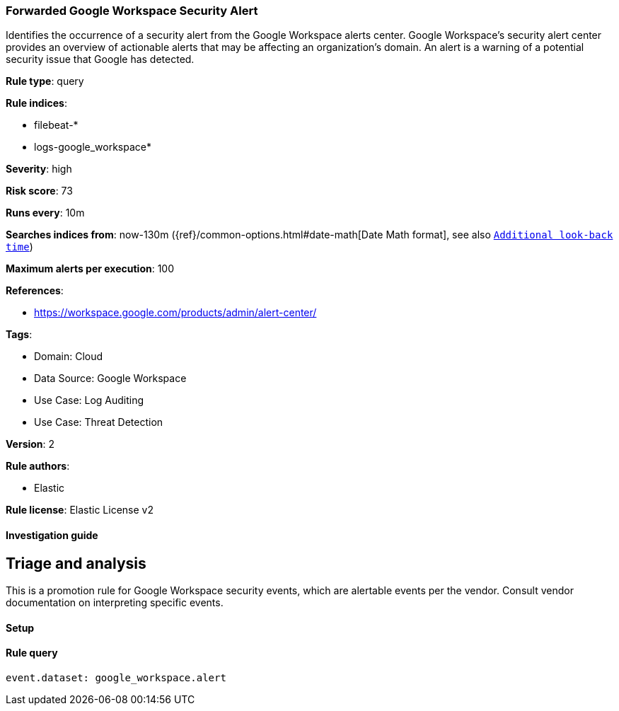 [[forwarded-google-workspace-security-alert]]
=== Forwarded Google Workspace Security Alert

Identifies the occurrence of a security alert from the Google Workspace alerts center. Google Workspace's security alert center provides an overview of actionable alerts that may be affecting an organization's domain. An alert is a warning of a potential security issue that Google has detected.

*Rule type*: query

*Rule indices*: 

* filebeat-*
* logs-google_workspace*

*Severity*: high

*Risk score*: 73

*Runs every*: 10m

*Searches indices from*: now-130m ({ref}/common-options.html#date-math[Date Math format], see also <<rule-schedule, `Additional look-back time`>>)

*Maximum alerts per execution*: 100

*References*: 

* https://workspace.google.com/products/admin/alert-center/

*Tags*: 

* Domain: Cloud
* Data Source: Google Workspace
* Use Case: Log Auditing
* Use Case: Threat Detection

*Version*: 2

*Rule authors*: 

* Elastic

*Rule license*: Elastic License v2


==== Investigation guide


## Triage and analysis

This is a promotion rule for Google Workspace security events, which are alertable events per the vendor.
Consult vendor documentation on interpreting specific events.

==== Setup




==== Rule query


[source, js]
----------------------------------
event.dataset: google_workspace.alert

----------------------------------
